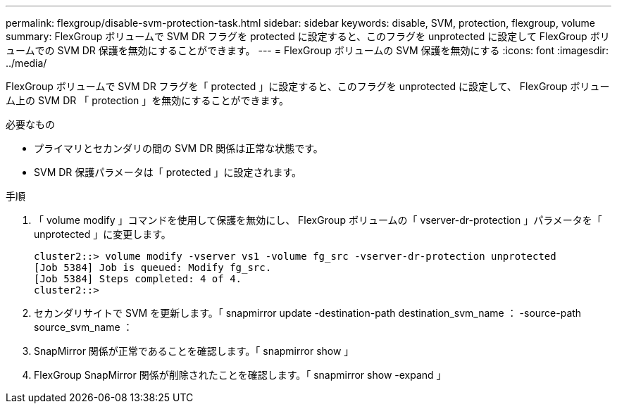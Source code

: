 ---
permalink: flexgroup/disable-svm-protection-task.html 
sidebar: sidebar 
keywords: disable, SVM, protection, flexgroup, volume 
summary: FlexGroup ボリュームで SVM DR フラグを protected に設定すると、このフラグを unprotected に設定して FlexGroup ボリュームでの SVM DR 保護を無効にすることができます。 
---
= FlexGroup ボリュームの SVM 保護を無効にする
:icons: font
:imagesdir: ../media/


[role="lead"]
FlexGroup ボリュームで SVM DR フラグを「 protected 」に設定すると、このフラグを unprotected に設定して、 FlexGroup ボリューム上の SVM DR 「 protection 」を無効にすることができます。

.必要なもの
* プライマリとセカンダリの間の SVM DR 関係は正常な状態です。
* SVM DR 保護パラメータは「 protected 」に設定されます。


.手順
. 「 volume modify 」コマンドを使用して保護を無効にし、 FlexGroup ボリュームの「 vserver-dr-protection 」パラメータを「 unprotected 」に変更します。
+
[listing]
----
cluster2::> volume modify -vserver vs1 -volume fg_src -vserver-dr-protection unprotected
[Job 5384] Job is queued: Modify fg_src.
[Job 5384] Steps completed: 4 of 4.
cluster2::>
----
. セカンダリサイトで SVM を更新します。「 snapmirror update -destination-path destination_svm_name ： -source-path source_svm_name ：
. SnapMirror 関係が正常であることを確認します。「 snapmirror show 」
. FlexGroup SnapMirror 関係が削除されたことを確認します。「 snapmirror show -expand 」


